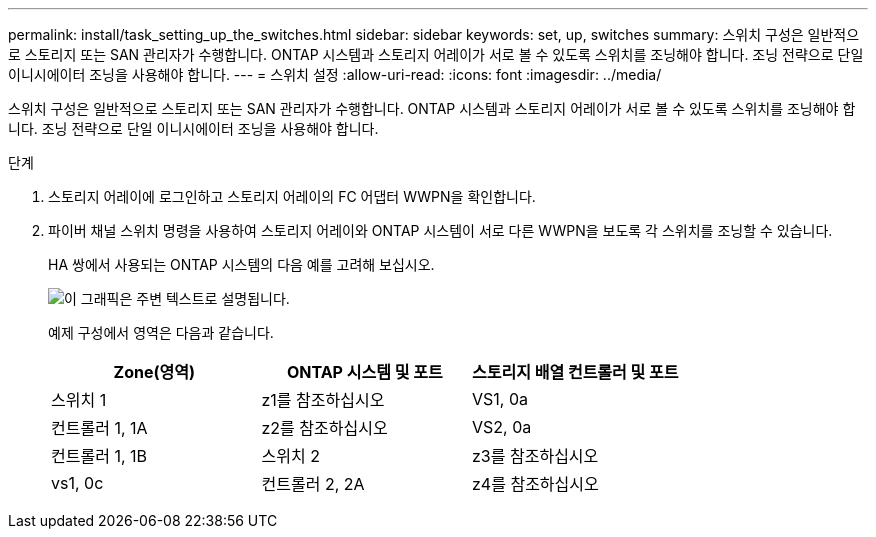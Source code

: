 ---
permalink: install/task_setting_up_the_switches.html 
sidebar: sidebar 
keywords: set, up, switches 
summary: 스위치 구성은 일반적으로 스토리지 또는 SAN 관리자가 수행합니다. ONTAP 시스템과 스토리지 어레이가 서로 볼 수 있도록 스위치를 조닝해야 합니다. 조닝 전략으로 단일 이니시에이터 조닝을 사용해야 합니다. 
---
= 스위치 설정
:allow-uri-read: 
:icons: font
:imagesdir: ../media/


[role="lead"]
스위치 구성은 일반적으로 스토리지 또는 SAN 관리자가 수행합니다. ONTAP 시스템과 스토리지 어레이가 서로 볼 수 있도록 스위치를 조닝해야 합니다. 조닝 전략으로 단일 이니시에이터 조닝을 사용해야 합니다.

.단계
. 스토리지 어레이에 로그인하고 스토리지 어레이의 FC 어댑터 WWPN을 확인합니다.
. 파이버 채널 스위치 명령을 사용하여 스토리지 어레이와 ONTAP 시스템이 서로 다른 WWPN을 보도록 각 스위치를 조닝할 수 있습니다.
+
HA 쌍에서 사용되는 ONTAP 시스템의 다음 예를 고려해 보십시오.

+
image::../media/one_4_port_array_lun_gp.gif[이 그래픽은 주변 텍스트로 설명됩니다.]

+
예제 구성에서 영역은 다음과 같습니다.

+
|===
| Zone(영역) | ONTAP 시스템 및 포트 | 스토리지 배열 컨트롤러 및 포트 


 a| 
스위치 1



 a| 
z1를 참조하십시오
 a| 
VS1, 0a
 a| 
컨트롤러 1, 1A



 a| 
z2를 참조하십시오
 a| 
VS2, 0a
 a| 
컨트롤러 1, 1B



 a| 
스위치 2



 a| 
z3를 참조하십시오
 a| 
vs1, 0c
 a| 
컨트롤러 2, 2A



 a| 
z4를 참조하십시오
 a| 
vs2, 0c
 a| 
컨트롤러 2, 2B

|===

